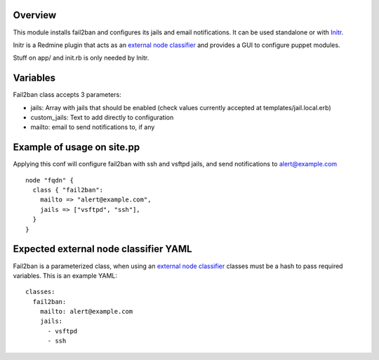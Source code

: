 
Overview
--------

This module installs fail2ban and configures its jails and email notifications. It can be used standalone or with `Initr`_.

Initr is a Redmine plugin that acts as an `external node classifier`_ and provides a GUI to configure puppet modules.

Stuff on app/ and init.rb is only needed by Initr.

Variables
---------

Fail2ban class accepts 3 parameters:

* jails: Array with jails that should be enabled (check values currently accepted at templates/jail.local.erb)

* custom_jails: Text to add directly to configuration

* mailto: email to send notifications to, if any

Example of usage on site.pp
---------------------------

Applying this conf will configure fail2ban with ssh and vsftpd jails, and send notifications to alert@example.com

::
  
  node "fqdn" {
    class { "fail2ban":
      mailto => "alert@example.com",
      jails => ["vsftpd", "ssh"],
    }
  }


Expected external node classifier YAML
--------------------------------------

Fail2ban is a parameterized class, when using an `external node classifier`_ classes must be a hash to pass required variables. This is an example YAML:

::

  classes:
    fail2ban:
      mailto: alert@example.com
      jails:
        - vsftpd
        - ssh


.. _external node classifier: http://docs.puppetlabs.com/guides/external_nodes.html
.. _Initr: http://www.ingent.net/projects/initr/wiki
